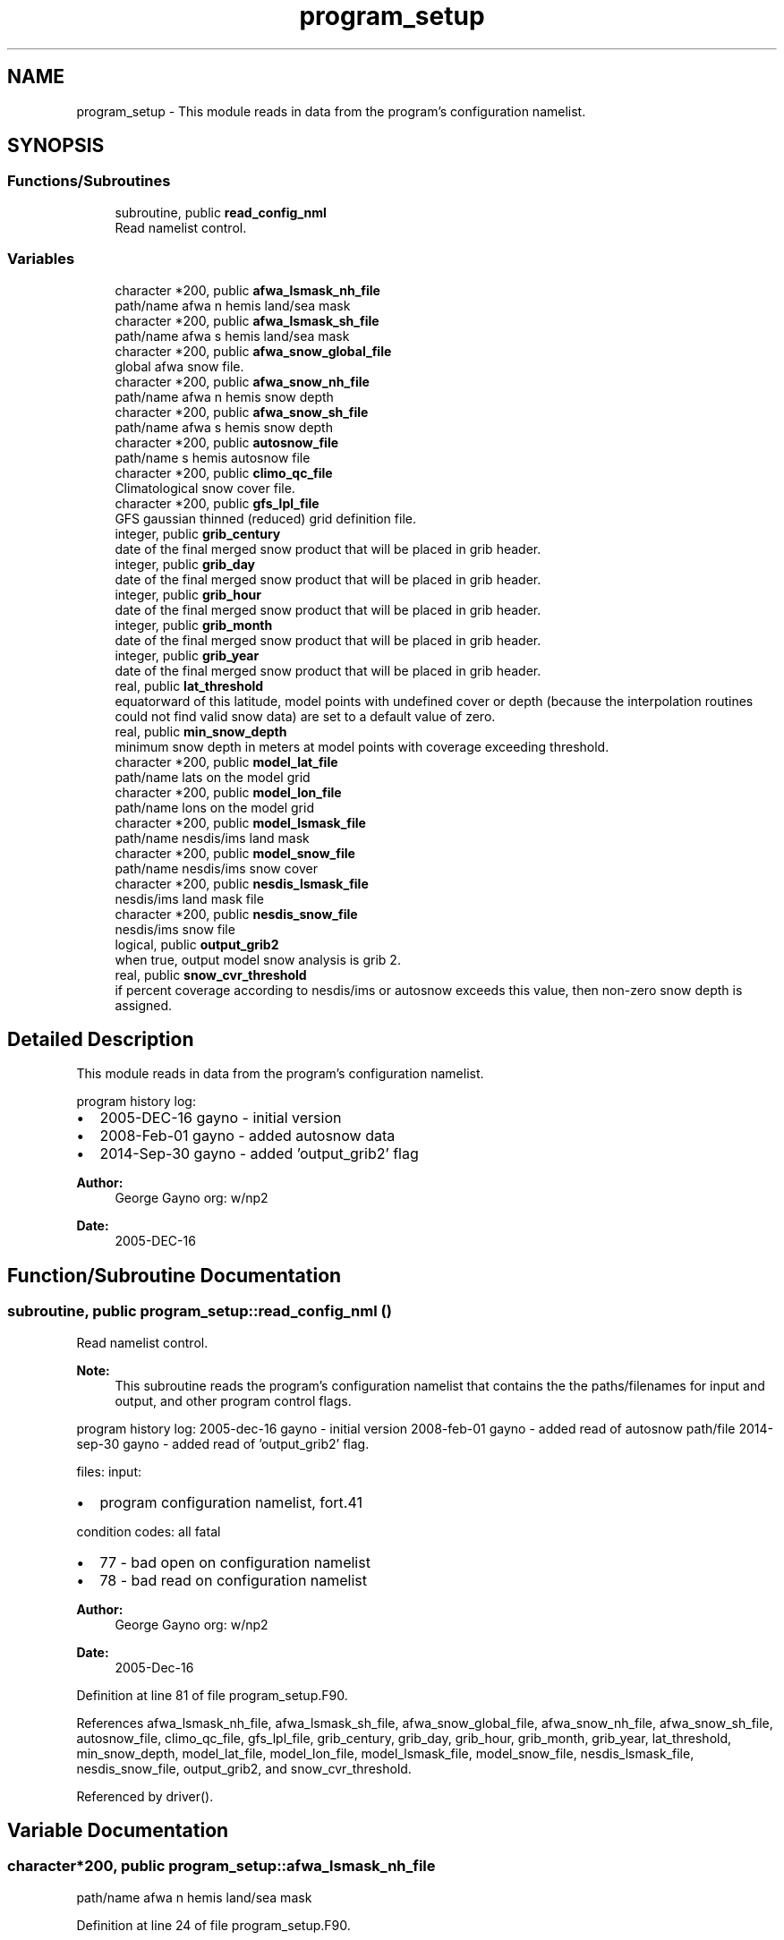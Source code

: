 .TH "program_setup" 3 "Thu May 30 2024" "Version 1.13.0" "emcsfc_snow2mdl" \" -*- nroff -*-
.ad l
.nh
.SH NAME
program_setup \- This module reads in data from the program's configuration namelist\&.  

.SH SYNOPSIS
.br
.PP
.SS "Functions/Subroutines"

.in +1c
.ti -1c
.RI "subroutine, public \fBread_config_nml\fP"
.br
.RI "Read namelist control\&. "
.in -1c
.SS "Variables"

.in +1c
.ti -1c
.RI "character *200, public \fBafwa_lsmask_nh_file\fP"
.br
.RI "path/name afwa n hemis land/sea mask "
.ti -1c
.RI "character *200, public \fBafwa_lsmask_sh_file\fP"
.br
.RI "path/name afwa s hemis land/sea mask "
.ti -1c
.RI "character *200, public \fBafwa_snow_global_file\fP"
.br
.RI "global afwa snow file\&. "
.ti -1c
.RI "character *200, public \fBafwa_snow_nh_file\fP"
.br
.RI "path/name afwa n hemis snow depth "
.ti -1c
.RI "character *200, public \fBafwa_snow_sh_file\fP"
.br
.RI "path/name afwa s hemis snow depth "
.ti -1c
.RI "character *200, public \fBautosnow_file\fP"
.br
.RI "path/name s hemis autosnow file "
.ti -1c
.RI "character *200, public \fBclimo_qc_file\fP"
.br
.RI "Climatological snow cover file\&. "
.ti -1c
.RI "character *200, public \fBgfs_lpl_file\fP"
.br
.RI "GFS gaussian thinned (reduced) grid definition file\&. "
.ti -1c
.RI "integer, public \fBgrib_century\fP"
.br
.RI "date of the final merged snow product that will be placed in grib header\&. "
.ti -1c
.RI "integer, public \fBgrib_day\fP"
.br
.RI "date of the final merged snow product that will be placed in grib header\&. "
.ti -1c
.RI "integer, public \fBgrib_hour\fP"
.br
.RI "date of the final merged snow product that will be placed in grib header\&. "
.ti -1c
.RI "integer, public \fBgrib_month\fP"
.br
.RI "date of the final merged snow product that will be placed in grib header\&. "
.ti -1c
.RI "integer, public \fBgrib_year\fP"
.br
.RI "date of the final merged snow product that will be placed in grib header\&. "
.ti -1c
.RI "real, public \fBlat_threshold\fP"
.br
.RI "equatorward of this latitude, model points with undefined cover or depth (because the interpolation routines could not find valid snow data) are set to a default value of zero\&. "
.ti -1c
.RI "real, public \fBmin_snow_depth\fP"
.br
.RI "minimum snow depth in meters at model points with coverage exceeding threshold\&. "
.ti -1c
.RI "character *200, public \fBmodel_lat_file\fP"
.br
.RI "path/name lats on the model grid "
.ti -1c
.RI "character *200, public \fBmodel_lon_file\fP"
.br
.RI "path/name lons on the model grid "
.ti -1c
.RI "character *200, public \fBmodel_lsmask_file\fP"
.br
.RI "path/name nesdis/ims land mask "
.ti -1c
.RI "character *200, public \fBmodel_snow_file\fP"
.br
.RI "path/name nesdis/ims snow cover "
.ti -1c
.RI "character *200, public \fBnesdis_lsmask_file\fP"
.br
.RI "nesdis/ims land mask file "
.ti -1c
.RI "character *200, public \fBnesdis_snow_file\fP"
.br
.RI "nesdis/ims snow file "
.ti -1c
.RI "logical, public \fBoutput_grib2\fP"
.br
.RI "when true, output model snow analysis is grib 2\&. "
.ti -1c
.RI "real, public \fBsnow_cvr_threshold\fP"
.br
.RI "if percent coverage according to nesdis/ims or autosnow exceeds this value, then non-zero snow depth is assigned\&. "
.in -1c
.SH "Detailed Description"
.PP 
This module reads in data from the program's configuration namelist\&. 

program history log:
.IP "\(bu" 2
2005-DEC-16 gayno - initial version
.IP "\(bu" 2
2008-Feb-01 gayno - added autosnow data
.IP "\(bu" 2
2014-Sep-30 gayno - added 'output_grib2' flag
.PP
.PP
\fBAuthor:\fP
.RS 4
George Gayno org: w/np2 
.RE
.PP
\fBDate:\fP
.RS 4
2005-DEC-16 
.RE
.PP

.SH "Function/Subroutine Documentation"
.PP 
.SS "subroutine, public program_setup::read_config_nml ()"

.PP
Read namelist control\&. 
.PP
\fBNote:\fP
.RS 4
This subroutine reads the program's configuration namelist that contains the the paths/filenames for input and output, and other program control flags\&.
.RE
.PP
program history log: 2005-dec-16 gayno - initial version 2008-feb-01 gayno - added read of autosnow path/file 2014-sep-30 gayno - added read of 'output_grib2' flag\&.
.PP
files: input:
.IP "\(bu" 2
program configuration namelist, fort\&.41
.PP
.PP
condition codes: all fatal
.IP "\(bu" 2
77 - bad open on configuration namelist
.IP "\(bu" 2
78 - bad read on configuration namelist
.PP
.PP
\fBAuthor:\fP
.RS 4
George Gayno org: w/np2 
.RE
.PP
\fBDate:\fP
.RS 4
2005-Dec-16 
.RE
.PP

.PP
Definition at line 81 of file program_setup\&.F90\&.
.PP
References afwa_lsmask_nh_file, afwa_lsmask_sh_file, afwa_snow_global_file, afwa_snow_nh_file, afwa_snow_sh_file, autosnow_file, climo_qc_file, gfs_lpl_file, grib_century, grib_day, grib_hour, grib_month, grib_year, lat_threshold, min_snow_depth, model_lat_file, model_lon_file, model_lsmask_file, model_snow_file, nesdis_lsmask_file, nesdis_snow_file, output_grib2, and snow_cvr_threshold\&.
.PP
Referenced by driver()\&.
.SH "Variable Documentation"
.PP 
.SS "character*200, public program_setup::afwa_lsmask_nh_file"

.PP
path/name afwa n hemis land/sea mask 
.PP
Definition at line 24 of file program_setup\&.F90\&.
.PP
Referenced by read_config_nml(), and snowdat::readafwa()\&.
.SS "character*200, public program_setup::afwa_lsmask_sh_file"

.PP
path/name afwa s hemis land/sea mask 
.PP
Definition at line 25 of file program_setup\&.F90\&.
.PP
Referenced by read_config_nml(), and snowdat::readafwa()\&.
.SS "character*200, public program_setup::afwa_snow_global_file"

.PP
global afwa snow file\&. 
.PP
Definition at line 21 of file program_setup\&.F90\&.
.PP
Referenced by read_config_nml(), and snowdat::readafwa()\&.
.SS "character*200, public program_setup::afwa_snow_nh_file"

.PP
path/name afwa n hemis snow depth 
.PP
Definition at line 22 of file program_setup\&.F90\&.
.PP
Referenced by read_config_nml(), and snowdat::readafwa()\&.
.SS "character*200, public program_setup::afwa_snow_sh_file"

.PP
path/name afwa s hemis snow depth 
.PP
Definition at line 23 of file program_setup\&.F90\&.
.PP
Referenced by read_config_nml(), and snowdat::readafwa()\&.
.SS "character*200, public program_setup::autosnow_file"

.PP
path/name s hemis autosnow file 
.PP
Definition at line 26 of file program_setup\&.F90\&.
.PP
Referenced by read_config_nml(), and snowdat::readautosnow()\&.
.SS "character*200, public program_setup::climo_qc_file"

.PP
Climatological snow cover file\&. Used to quality control snow data\&. 
.PP
Definition at line 27 of file program_setup\&.F90\&.
.PP
Referenced by snowdat::nh_climo_check(), and read_config_nml()\&.
.SS "character*200, public program_setup::gfs_lpl_file"

.PP
GFS gaussian thinned (reduced) grid definition file\&. Contains the number of longitudes (i-points) for each latitude (row)\&. 
.PP
Definition at line 29 of file program_setup\&.F90\&.
.PP
Referenced by read_config_nml(), and model_grid::read_mdl_grid_info()\&.
.SS "integer, public program_setup::grib_century"

.PP
date of the final merged snow product that will be placed in grib header\&. 
.PP
Definition at line 39 of file program_setup\&.F90\&.
.PP
Referenced by snowdat::nh_climo_check(), read_config_nml(), snow2mdl::write_grib1(), and snow2mdl::write_grib2()\&.
.SS "integer, public program_setup::grib_day"

.PP
date of the final merged snow product that will be placed in grib header\&. 
.PP
Definition at line 41 of file program_setup\&.F90\&.
.PP
Referenced by snowdat::nh_climo_check(), read_config_nml(), snow2mdl::write_grib1(), and snow2mdl::write_grib2()\&.
.SS "integer, public program_setup::grib_hour"

.PP
date of the final merged snow product that will be placed in grib header\&. 
.PP
Definition at line 42 of file program_setup\&.F90\&.
.PP
Referenced by read_config_nml(), snow2mdl::write_grib1(), and snow2mdl::write_grib2()\&.
.SS "integer, public program_setup::grib_month"

.PP
date of the final merged snow product that will be placed in grib header\&. 
.PP
Definition at line 43 of file program_setup\&.F90\&.
.PP
Referenced by snowdat::nh_climo_check(), read_config_nml(), snow2mdl::write_grib1(), and snow2mdl::write_grib2()\&.
.SS "integer, public program_setup::grib_year"

.PP
date of the final merged snow product that will be placed in grib header\&. 
.PP
Definition at line 44 of file program_setup\&.F90\&.
.PP
Referenced by snowdat::nh_climo_check(), read_config_nml(), snow2mdl::write_grib1(), and snow2mdl::write_grib2()\&.
.SS "real, public program_setup::lat_threshold"

.PP
equatorward of this latitude, model points with undefined cover or depth (because the interpolation routines could not find valid snow data) are set to a default value of zero\&. poleward, undefined points are set according to logic in module \fBsnow2mdl\fP\&. 
.PP
Definition at line 48 of file program_setup\&.F90\&.
.PP
Referenced by snow2mdl::interp(), and read_config_nml()\&.
.SS "real, public program_setup::min_snow_depth"

.PP
minimum snow depth in meters at model points with coverage exceeding threshold\&. 
.PP
Definition at line 52 of file program_setup\&.F90\&.
.PP
Referenced by snow2mdl::interp(), and read_config_nml()\&.
.SS "character*200, public program_setup::model_lat_file"

.PP
path/name lats on the model grid 
.PP
Definition at line 32 of file program_setup\&.F90\&.
.PP
Referenced by read_config_nml(), and model_grid::read_mdl_grid_info()\&.
.SS "character*200, public program_setup::model_lon_file"

.PP
path/name lons on the model grid 
.PP
Definition at line 33 of file program_setup\&.F90\&.
.PP
Referenced by read_config_nml(), and model_grid::read_mdl_grid_info()\&.
.SS "character*200, public program_setup::model_lsmask_file"

.PP
path/name nesdis/ims land mask 
.PP
Definition at line 34 of file program_setup\&.F90\&.
.PP
Referenced by read_config_nml(), and model_grid::read_mdl_grid_info()\&.
.SS "character*200, public program_setup::model_snow_file"

.PP
path/name nesdis/ims snow cover 
.PP
Definition at line 35 of file program_setup\&.F90\&.
.PP
Referenced by read_config_nml(), snow2mdl::write_grib1(), and snow2mdl::write_grib2()\&.
.SS "character*200, public program_setup::nesdis_lsmask_file"

.PP
nesdis/ims land mask file 
.PP
Definition at line 36 of file program_setup\&.F90\&.
.PP
Referenced by read_config_nml(), and snowdat::readnesdis()\&.
.SS "character*200, public program_setup::nesdis_snow_file"

.PP
nesdis/ims snow file 
.PP
Definition at line 37 of file program_setup\&.F90\&.
.PP
Referenced by read_config_nml(), and snowdat::readnesdis()\&.
.SS "logical, public program_setup::output_grib2"

.PP
when true, output model snow analysis is grib 2\&. when false, grib 1\&. 
.PP
Definition at line 46 of file program_setup\&.F90\&.
.PP
Referenced by snow2mdl::interp(), and read_config_nml()\&.
.SS "real, public program_setup::snow_cvr_threshold"

.PP
if percent coverage according to nesdis/ims or autosnow exceeds this value, then non-zero snow depth is assigned\&. below this threshold, depth is set to zero\&. 
.PP
Definition at line 53 of file program_setup\&.F90\&.
.PP
Referenced by snow2mdl::interp(), and read_config_nml()\&.
.SH "Author"
.PP 
Generated automatically by Doxygen for emcsfc_snow2mdl from the source code\&.
